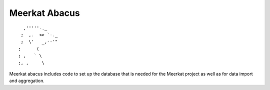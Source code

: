 ==============
Meerkat Abacus
==============
::

              ,'''''-._
             ;  ,.  <> `-._
             ;  \'   _,--'"
            ;      (
            ; ,   ` \
            ;, ,     \


Meerkat abacus includes code to set up the database that is needed for the Meerkat project as well as for data import and aggregation.


